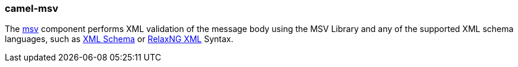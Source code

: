 ### camel-msv

The http://camel.apache.org/msv.html[msv,window=_blank] component performs XML validation of the message body using the MSV Library and any of the supported XML schema languages, such as http://www.w3.org/XML/Schema[XML Schema,window=_blank] or http://relaxng.org/[RelaxNG XML,window=_blank] Syntax.
